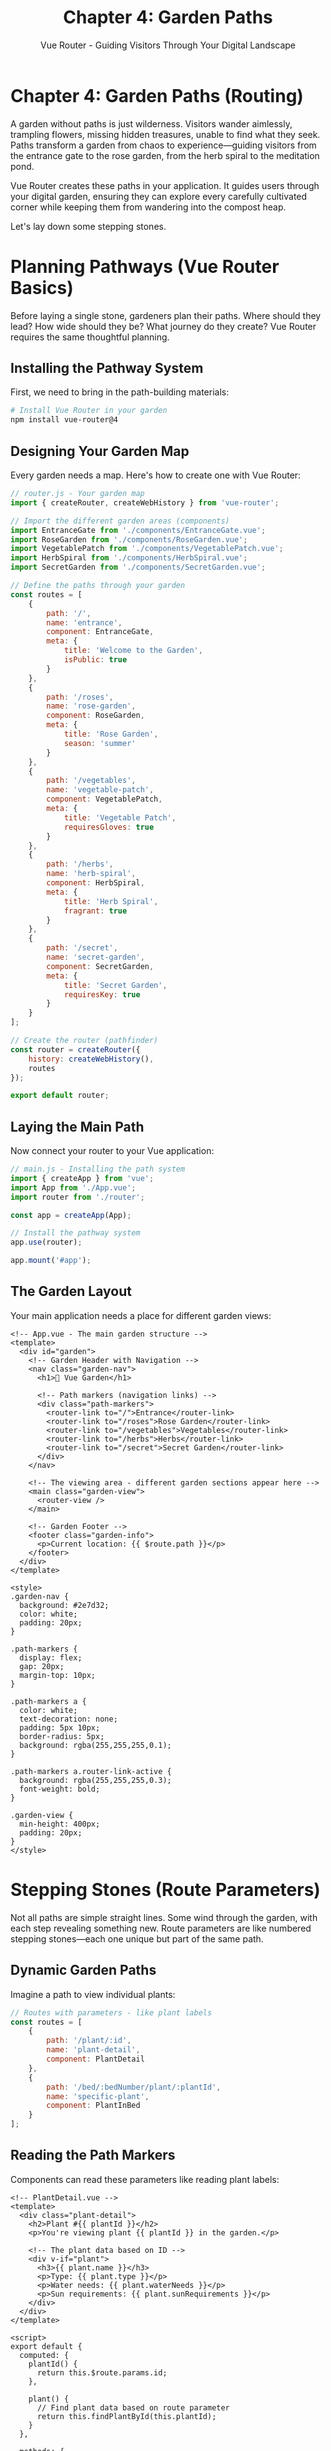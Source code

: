 #+TITLE: Chapter 4: Garden Paths
#+SUBTITLE: Vue Router - Guiding Visitors Through Your Digital Landscape

* Chapter 4: Garden Paths (Routing)

A garden without paths is just wilderness. Visitors wander aimlessly, 
trampling flowers, missing hidden treasures, unable to find what they 
seek. Paths transform a garden from chaos to experience—guiding visitors 
from the entrance gate to the rose garden, from the herb spiral to the 
meditation pond.

Vue Router creates these paths in your application. It guides users through 
your digital garden, ensuring they can explore every carefully cultivated 
corner while keeping them from wandering into the compost heap.

Let's lay down some stepping stones.

* Planning Pathways (Vue Router Basics)

Before laying a single stone, gardeners plan their paths. Where should 
they lead? How wide should they be? What journey do they create? Vue 
Router requires the same thoughtful planning.

** Installing the Pathway System

First, we need to bring in the path-building materials:

#+BEGIN_SRC bash
# Install Vue Router in your garden
npm install vue-router@4
#+END_SRC

** Designing Your Garden Map

Every garden needs a map. Here's how to create one with Vue Router:

#+BEGIN_SRC javascript
// router.js - Your garden map
import { createRouter, createWebHistory } from 'vue-router';

// Import the different garden areas (components)
import EntranceGate from './components/EntranceGate.vue';
import RoseGarden from './components/RoseGarden.vue';
import VegetablePatch from './components/VegetablePatch.vue';
import HerbSpiral from './components/HerbSpiral.vue';
import SecretGarden from './components/SecretGarden.vue';

// Define the paths through your garden
const routes = [
    {
        path: '/',
        name: 'entrance',
        component: EntranceGate,
        meta: { 
            title: 'Welcome to the Garden',
            isPublic: true 
        }
    },
    {
        path: '/roses',
        name: 'rose-garden',
        component: RoseGarden,
        meta: { 
            title: 'Rose Garden',
            season: 'summer' 
        }
    },
    {
        path: '/vegetables',
        name: 'vegetable-patch',
        component: VegetablePatch,
        meta: { 
            title: 'Vegetable Patch',
            requiresGloves: true 
        }
    },
    {
        path: '/herbs',
        name: 'herb-spiral',
        component: HerbSpiral,
        meta: { 
            title: 'Herb Spiral',
            fragrant: true 
        }
    },
    {
        path: '/secret',
        name: 'secret-garden',
        component: SecretGarden,
        meta: { 
            title: 'Secret Garden',
            requiresKey: true 
        }
    }
];

// Create the router (pathfinder)
const router = createRouter({
    history: createWebHistory(),
    routes
});

export default router;
#+END_SRC

** Laying the Main Path

Now connect your router to your Vue application:

#+BEGIN_SRC javascript
// main.js - Installing the path system
import { createApp } from 'vue';
import App from './App.vue';
import router from './router';

const app = createApp(App);

// Install the pathway system
app.use(router);

app.mount('#app');
#+END_SRC

** The Garden Layout

Your main application needs a place for different garden views:

#+BEGIN_SRC vue
<!-- App.vue - The main garden structure -->
<template>
  <div id="garden">
    <!-- Garden Header with Navigation -->
    <nav class="garden-nav">
      <h1>🌻 Vue Garden</h1>
      
      <!-- Path markers (navigation links) -->
      <div class="path-markers">
        <router-link to="/">Entrance</router-link>
        <router-link to="/roses">Rose Garden</router-link>
        <router-link to="/vegetables">Vegetables</router-link>
        <router-link to="/herbs">Herbs</router-link>
        <router-link to="/secret">Secret Garden</router-link>
      </div>
    </nav>
    
    <!-- The viewing area - different garden sections appear here -->
    <main class="garden-view">
      <router-view />
    </main>
    
    <!-- Garden Footer -->
    <footer class="garden-info">
      <p>Current location: {{ $route.path }}</p>
    </footer>
  </div>
</template>

<style>
.garden-nav {
  background: #2e7d32;
  color: white;
  padding: 20px;
}

.path-markers {
  display: flex;
  gap: 20px;
  margin-top: 10px;
}

.path-markers a {
  color: white;
  text-decoration: none;
  padding: 5px 10px;
  border-radius: 5px;
  background: rgba(255,255,255,0.1);
}

.path-markers a.router-link-active {
  background: rgba(255,255,255,0.3);
  font-weight: bold;
}

.garden-view {
  min-height: 400px;
  padding: 20px;
}
</style>
#+END_SRC

* Stepping Stones (Route Parameters)

Not all paths are simple straight lines. Some wind through the garden, 
with each step revealing something new. Route parameters are like numbered 
stepping stones—each one unique but part of the same path.

** Dynamic Garden Paths

Imagine a path to view individual plants:

#+BEGIN_SRC javascript
// Routes with parameters - like plant labels
const routes = [
    {
        path: '/plant/:id',
        name: 'plant-detail',
        component: PlantDetail
    },
    {
        path: '/bed/:bedNumber/plant/:plantId',
        name: 'specific-plant',
        component: PlantInBed
    }
];
#+END_SRC

** Reading the Path Markers

Components can read these parameters like reading plant labels:

#+BEGIN_SRC vue
<!-- PlantDetail.vue -->
<template>
  <div class="plant-detail">
    <h2>Plant #{{ plantId }}</h2>
    <p>You're viewing plant {{ plantId }} in the garden.</p>
    
    <!-- The plant data based on ID -->
    <div v-if="plant">
      <h3>{{ plant.name }}</h3>
      <p>Type: {{ plant.type }}</p>
      <p>Water needs: {{ plant.waterNeeds }}</p>
      <p>Sun requirements: {{ plant.sunRequirements }}</p>
    </div>
  </div>
</template>

<script>
export default {
  computed: {
    plantId() {
      return this.$route.params.id;
    },
    
    plant() {
      // Find plant data based on route parameter
      return this.findPlantById(this.plantId);
    }
  },
  
  methods: {
    findPlantById(id) {
      const plants = {
        '1': { name: 'Tomato', type: 'Vegetable', waterNeeds: 'High', sunRequirements: 'Full sun' },
        '2': { name: 'Basil', type: 'Herb', waterNeeds: 'Medium', sunRequirements: 'Partial shade' },
        '3': { name: 'Rose', type: 'Flower', waterNeeds: 'Medium', sunRequirements: 'Full sun' }
      };
      return plants[id];
    }
  },
  
  watch: {
    // Watch for route changes to same component
    '$route.params.id'(newId) {
      console.log(`Now viewing plant ${newId}`);
      // Refresh plant data
    }
  }
}
</script>
#+END_SRC

** Query Stones (Query Parameters)

Sometimes you want optional information on your path, like filters or 
search terms:

#+BEGIN_SRC javascript
// Navigate with query parameters
this.$router.push({
    path: '/plants',
    query: {
        type: 'vegetable',
        season: 'summer',
        sunlight: 'full'
    }
});
// Results in: /plants?type=vegetable&season=summer&sunlight=full

// Read query parameters in component
computed: {
    filterType() {
        return this.$route.query.type || 'all';
    },
    
    season() {
        return this.$route.query.season || 'current';
    }
}
#+END_SRC

* Garden Gates (Navigation Guards)

Not every path in a garden is always open. Some areas might be closed 
for maintenance, require special access, or only open during certain 
seasons. Navigation guards are your garden gates and gatekeepers.

** The Main Gate (Global Guards)

Set up security at your garden's main entrance:

#+BEGIN_SRC javascript
// Global before guard - the main gatekeeper
router.beforeEach((to, from, next) => {
    console.log(`Attempting to go from ${from.path} to ${to.path}`);
    
    // Check if it's the right season for this area
    if (to.meta.season) {
        const currentSeason = getCurrentSeason();
        if (to.meta.season !== currentSeason) {
            alert(`The ${to.name} is only open in ${to.meta.season}`);
            next(false); // Block entry
            return;
        }
    }
    
    // Check if visitor has the key for secret areas
    if (to.meta.requiresKey) {
        const hasKey = checkForSecretKey();
        if (!hasKey) {
            console.log('No key for secret garden!');
            next('/'); // Redirect to entrance
            return;
        }
    }
    
    // Open the gate
    next();
});

// After navigation - like a guest book
router.afterEach((to, from) => {
    // Log the visit
    console.log(`Visitor moved from ${from.path} to ${to.path}`);
    
    // Update page title
    document.title = to.meta.title || 'Vue Garden';
});
#+END_SRC

** Individual Gates (Route Guards)

Each garden area can have its own entrance requirements:

#+BEGIN_SRC javascript
const routes = [
    {
        path: '/greenhouse',
        component: Greenhouse,
        beforeEnter: (to, from, next) => {
            // Check temperature before entering greenhouse
            const temp = getCurrentTemperature();
            if (temp > 100) {
                alert('Too hot in the greenhouse! Come back later.');
                next(false);
            } else {
                next();
            }
        }
    },
    {
        path: '/compost',
        component: CompostArea,
        beforeEnter: [
            checkIfWearingGloves,
            checkIfHoldingNose,
            confirmReadyForSmell
        ]
    }
];
#+END_SRC

** Component Gatekeepers

Components can also control access:

#+BEGIN_SRC vue
<script>
export default {
    // Before entering this garden section
    beforeRouteEnter(to, from, next) {
        console.log("Preparing the garden view...");
        // Can't access 'this' here - component not created yet
        next(vm => {
            // But can access it in the callback
            vm.prepareGarden();
        });
    },
    
    // Before leaving this garden section
    beforeRouteLeave(to, from, next) {
        if (this.hasUnsavedChanges) {
            const answer = confirm('Leave without saving your garden notes?');
            if (answer) {
                next();
            } else {
                next(false);
            }
        } else {
            next();
        }
    },
    
    // When route params change but staying in same component
    beforeRouteUpdate(to, from, next) {
        // For example, going from /plant/1 to /plant/2
        this.loadPlantData(to.params.id);
        next();
    }
}
</script>
#+END_SRC

* Secret Gardens (Nested Routes)

Gardens often have gardens within gardens—a main area with smaller themed 
sections. Nested routes create this hierarchy.

** Creating Garden Rooms

#+BEGIN_SRC javascript
const routes = [
    {
        path: '/garden',
        component: MainGarden,
        children: [
            {
                path: '', // /garden
                component: GardenOverview
            },
            {
                path: 'roses', // /garden/roses
                component: RoseSection,
                children: [
                    {
                        path: 'red', // /garden/roses/red
                        component: RedRoses
                    },
                    {
                        path: 'white', // /garden/roses/white
                        component: WhiteRoses
                    }
                ]
            },
            {
                path: 'pond', // /garden/pond
                component: WaterFeature,
                children: [
                    {
                        path: 'fish', // /garden/pond/fish
                        component: KoiViewer
                    },
                    {
                        path: 'plants', // /garden/pond/plants
                        component: WaterPlants
                    }
                ]
            }
        ]
    }
];
#+END_SRC

** The Garden Layout with Rooms

#+BEGIN_SRC vue
<!-- MainGarden.vue -->
<template>
  <div class="main-garden">
    <h1>Welcome to the Main Garden</h1>
    
    <!-- Sub-navigation for garden sections -->
    <nav class="garden-sections">
      <router-link to="/garden">Overview</router-link>
      <router-link to="/garden/roses">Rose Garden</router-link>
      <router-link to="/garden/pond">Water Feature</router-link>
    </nav>
    
    <!-- Nested view - garden within garden -->
    <div class="garden-room">
      <router-view />
    </div>
  </div>
</template>
#+END_SRC

* Complete Garden Tour System

Let's build a complete garden tour application with routing:

#+BEGIN_SRC html
<!DOCTYPE html>
<html lang="en">
<head>
    <meta charset="UTF-8">
    <title>Vue Garden Tours</title>
    <style>
        * {
            margin: 0;
            padding: 0;
            box-sizing: border-box;
        }
        
        #app {
            font-family: 'Segoe UI', sans-serif;
            min-height: 100vh;
            background: linear-gradient(135deg, #667eea 0%, #764ba2 100%);
        }
        
        .garden-header {
            background: rgba(255,255,255,0.95);
            padding: 20px;
            box-shadow: 0 2px 10px rgba(0,0,0,0.1);
        }
        
        .nav-menu {
            display: flex;
            gap: 15px;
            margin-top: 15px;
            flex-wrap: wrap;
        }
        
        .nav-menu a {
            padding: 10px 20px;
            background: #4CAF50;
            color: white;
            text-decoration: none;
            border-radius: 25px;
            transition: all 0.3s;
        }
        
        .nav-menu a:hover {
            background: #45a049;
            transform: translateY(-2px);
        }
        
        .nav-menu a.router-link-active {
            background: #2196F3;
        }
        
        .garden-content {
            padding: 20px;
            min-height: 400px;
        }
        
        .garden-section {
            background: white;
            padding: 30px;
            border-radius: 15px;
            box-shadow: 0 5px 20px rgba(0,0,0,0.1);
            animation: fadeIn 0.5s;
        }
        
        @keyframes fadeIn {
            from { opacity: 0; transform: translateY(20px); }
            to { opacity: 1; transform: translateY(0); }
        }
        
        .plant-grid {
            display: grid;
            grid-template-columns: repeat(auto-fill, minmax(200px, 1fr));
            gap: 20px;
            margin-top: 20px;
        }
        
        .plant-card {
            background: #f5f5f5;
            padding: 15px;
            border-radius: 10px;
            text-align: center;
            cursor: pointer;
            transition: transform 0.3s;
        }
        
        .plant-card:hover {
            transform: scale(1.05);
        }
        
        .plant-emoji {
            font-size: 48px;
            margin: 10px 0;
        }
        
        .tour-info {
            background: #e3f2fd;
            padding: 15px;
            border-radius: 10px;
            margin: 20px 0;
        }
        
        .breadcrumb {
            padding: 10px 20px;
            background: rgba(255,255,255,0.9);
            margin-bottom: 20px;
            border-radius: 5px;
        }
        
        .modal {
            position: fixed;
            top: 0;
            left: 0;
            right: 0;
            bottom: 0;
            background: rgba(0,0,0,0.5);
            display: flex;
            align-items: center;
            justify-content: center;
            z-index: 1000;
        }
        
        .modal-content {
            background: white;
            padding: 30px;
            border-radius: 15px;
            max-width: 500px;
            width: 90%;
        }
        
        button {
            padding: 10px 20px;
            background: #4CAF50;
            color: white;
            border: none;
            border-radius: 5px;
            cursor: pointer;
            margin: 5px;
        }
        
        button:hover {
            background: #45a049;
        }
    </style>
</head>
<body>
    <div id="app">
        <div class="garden-header">
            <h1>🌺 Vue Garden Tours</h1>
            <p>Explore our beautiful digital garden</p>
            
            <nav class="nav-menu">
                <router-link to="/">Home</router-link>
                <router-link to="/tours">Tours</router-link>
                <router-link to="/plants">Plants</router-link>
                <router-link to="/seasons">Seasons</router-link>
                <router-link to="/map">Garden Map</router-link>
            </nav>
        </div>
        
        <!-- Breadcrumb trail -->
        <div class="breadcrumb" v-if="breadcrumbs.length > 0">
            <span v-for="(crumb, index) in breadcrumbs" :key="index">
                <router-link :to="crumb.path">{{ crumb.name }}</router-link>
                <span v-if="index < breadcrumbs.length - 1"> > </span>
            </span>
        </div>
        
        <div class="garden-content">
            <transition name="fade" mode="out-in">
                <router-view :key="$route.fullPath"></router-view>
            </transition>
        </div>
        
        <!-- Tour Guide Modal -->
        <div v-if="showGuide" class="modal" @click="showGuide = false">
            <div class="modal-content" @click.stop>
                <h2>🧭 Tour Guide</h2>
                <p>{{ guideMessage }}</p>
                <button @click="showGuide = false">Got it!</button>
            </div>
        </div>
    </div>

    <script src="https://unpkg.com/vue@3/dist/vue.global.js"></script>
    <script src="https://unpkg.com/vue-router@4/dist/vue-router.global.js"></script>
    <script>
        const { createApp } = Vue;
        const { createRouter, createWebHashHistory } = VueRouter;
        
        // Component: Home
        const Home = {
            template: `
                <div class="garden-section">
                    <h2>🏡 Welcome to Vue Garden</h2>
                    <p>Your journey through our digital garden begins here.</p>
                    
                    <div class="tour-info">
                        <h3>Quick Start Tours:</h3>
                        <button @click="$router.push('/tours/beginner')">
                            🌱 Beginner Tour
                        </button>
                        <button @click="$router.push('/tours/advanced')">
                            🌳 Advanced Tour
                        </button>
                        <button @click="randomExplore">
                            🎲 Random Explore
                        </button>
                    </div>
                    
                    <div class="tour-info">
                        <h3>Garden Statistics:</h3>
                        <p>🌸 Total Plants: {{ plantCount }}</p>
                        <p>🗓️ Current Season: {{ currentSeason }}</p>
                        <p>👥 Visitors Today: {{ visitorCount }}</p>
                    </div>
                </div>
            `,
            data() {
                return {
                    plantCount: 42,
                    currentSeason: 'Spring',
                    visitorCount: 128
                }
            },
            methods: {
                randomExplore() {
                    const areas = ['/plants/1', '/plants/2', '/seasons/summer', '/map'];
                    const random = areas[Math.floor(Math.random() * areas.length)];
                    this.$router.push(random);
                }
            }
        };
        
        // Component: Tours List
        const Tours = {
            template: `
                <div class="garden-section">
                    <h2>🚶 Available Tours</h2>
                    <div class="tour-info" v-for="tour in tours" :key="tour.id">
                        <h3>{{ tour.name }}</h3>
                        <p>{{ tour.description }}</p>
                        <p>Duration: {{ tour.duration }} minutes</p>
                        <button @click="startTour(tour.id)">Start Tour</button>
                    </div>
                </div>
            `,
            data() {
                return {
                    tours: [
                        {
                            id: 'beginner',
                            name: '🌱 Beginner Garden Tour',
                            description: 'Perfect for first-time visitors',
                            duration: 15
                        },
                        {
                            id: 'advanced',
                            name: '🌳 Advanced Botanical Tour',
                            description: 'Deep dive into rare species',
                            duration: 45
                        },
                        {
                            id: 'night',
                            name: '🌙 Moonlight Garden Walk',
                            description: 'Experience the garden after dark',
                            duration: 30
                        }
                    ]
                }
            },
            methods: {
                startTour(tourId) {
                    this.$router.push(`/tours/${tourId}`);
                }
            }
        };
        
        // Component: Tour Detail
        const TourDetail = {
            template: `
                <div class="garden-section">
                    <h2>{{ tour.name }}</h2>
                    <p>{{ tour.description }}</p>
                    
                    <div class="tour-info">
                        <h3>Tour Stops:</h3>
                        <ol>
                            <li v-for="stop in tour.stops" :key="stop">
                                {{ stop }}
                            </li>
                        </ol>
                    </div>
                    
                    <button @click="previousStop" :disabled="currentStop === 0">
                        Previous
                    </button>
                    <span> Stop {{ currentStop + 1 }} of {{ tour.stops.length }} </span>
                    <button @click="nextStop" :disabled="currentStop >= tour.stops.length - 1">
                        Next
                    </button>
                    
                    <button @click="$router.push('/tours')" style="margin-left: 20px;">
                        End Tour
                    </button>
                </div>
            `,
            data() {
                return {
                    currentStop: 0,
                    tours: {
                        beginner: {
                            name: '🌱 Beginner Tour',
                            description: 'A gentle introduction to our garden',
                            stops: ['Entrance Garden', 'Herb Spiral', 'Butterfly Garden', 'Rest Area']
                        },
                        advanced: {
                            name: '🌳 Advanced Tour',
                            description: 'Explore rare and exotic plants',
                            stops: ['Tropical Greenhouse', 'Desert Biome', 'Alpine Garden', 'Orchid House', 'Bonsai Collection']
                        }
                    }
                }
            },
            computed: {
                tourId() {
                    return this.$route.params.tourId;
                },
                tour() {
                    return this.tours[this.tourId] || this.tours.beginner;
                }
            },
            methods: {
                nextStop() {
                    if (this.currentStop < this.tour.stops.length - 1) {
                        this.currentStop++;
                    }
                },
                previousStop() {
                    if (this.currentStop > 0) {
                        this.currentStop--;
                    }
                }
            },
            watch: {
                currentStop(newStop) {
                    console.log(`Now at: ${this.tour.stops[newStop]}`);
                }
            }
        };
        
        // Component: Plants
        const Plants = {
            template: `
                <div class="garden-section">
                    <h2>🌿 Plant Collection</h2>
                    
                    <div>
                        <label>Filter by type: </label>
                        <select v-model="filterType" @change="updateFilter">
                            <option value="all">All Plants</option>
                            <option value="flower">Flowers</option>
                            <option value="vegetable">Vegetables</option>
                            <option value="herb">Herbs</option>
                        </select>
                    </div>
                    
                    <div class="plant-grid">
                        <div 
                            v-for="plant in filteredPlants" 
                            :key="plant.id"
                            class="plant-card"
                            @click="viewPlant(plant.id)">
                            <div class="plant-emoji">{{ plant.emoji }}</div>
                            <h3>{{ plant.name }}</h3>
                            <p>{{ plant.type }}</p>
                        </div>
                    </div>
                </div>
            `,
            data() {
                return {
                    filterType: 'all',
                    plants: [
                        { id: 1, name: 'Rose', emoji: '🌹', type: 'flower' },
                        { id: 2, name: 'Tomato', emoji: '🍅', type: 'vegetable' },
                        { id: 3, name: 'Basil', emoji: '🌿', type: 'herb' },
                        { id: 4, name: 'Sunflower', emoji: '🌻', type: 'flower' },
                        { id: 5, name: 'Carrot', emoji: '🥕', type: 'vegetable' },
                        { id: 6, name: 'Lavender', emoji: '💜', type: 'herb' }
                    ]
                }
            },
            computed: {
                filteredPlants() {
                    if (this.filterType === 'all') {
                        return this.plants;
                    }
                    return this.plants.filter(p => p.type === this.filterType);
                }
            },
            methods: {
                viewPlant(id) {
                    this.$router.push(`/plants/${id}`);
                },
                updateFilter() {
                    this.$router.push({
                        query: { type: this.filterType }
                    });
                }
            },
            created() {
                // Read filter from URL
                this.filterType = this.$route.query.type || 'all';
            }
        };
        
        // Component: Plant Detail
        const PlantDetail = {
            template: `
                <div class="garden-section">
                    <button @click="$router.back()">← Back to Plants</button>
                    
                    <div v-if="plant" style="text-align: center; margin-top: 20px;">
                        <div style="font-size: 96px;">{{ plant.emoji }}</div>
                        <h2>{{ plant.name }}</h2>
                        <p>Type: {{ plant.type }}</p>
                        <p>Water needs: {{ plant.waterNeeds }}</p>
                        <p>Sunlight: {{ plant.sunlight }}</p>
                        
                        <div class="tour-info">
                            <h3>Care Instructions:</h3>
                            <p>{{ plant.care }}</p>
                        </div>
                        
                        <button @click="nextPlant">View Next Plant →</button>
                    </div>
                    <div v-else>
                        <p>Plant not found!</p>
                    </div>
                </div>
            `,
            data() {
                return {
                    plantsData: {
                        1: { 
                            name: 'Rose', 
                            emoji: '🌹', 
                            type: 'flower',
                            waterNeeds: 'Medium',
                            sunlight: 'Full sun',
                            care: 'Prune regularly and watch for aphids.'
                        },
                        2: { 
                            name: 'Tomato', 
                            emoji: '🍅', 
                            type: 'vegetable',
                            waterNeeds: 'High',
                            sunlight: 'Full sun',
                            care: 'Support with stakes and water consistently.'
                        },
                        3: { 
                            name: 'Basil', 
                            emoji: '🌿', 
                            type: 'herb',
                            waterNeeds: 'Medium',
                            sunlight: 'Partial shade',
                            care: 'Pinch flowers to encourage bushy growth.'
                        }
                    }
                }
            },
            computed: {
                plantId() {
                    return this.$route.params.id;
                },
                plant() {
                    return this.plantsData[this.plantId];
                }
            },
            methods: {
                nextPlant() {
                    const nextId = (parseInt(this.plantId) % 3) + 1;
                    this.$router.push(`/plants/${nextId}`);
                }
            }
        };
        
        // Component: Seasons
        const Seasons = {
            template: `
                <div class="garden-section">
                    <h2>🗓️ Seasonal Garden Guide</h2>
                    <div class="plant-grid">
                        <div 
                            v-for="season in seasons" 
                            :key="season.name"
                            class="plant-card"
                            @click="$router.push('/seasons/' + season.path)">
                            <div class="plant-emoji">{{ season.emoji }}</div>
                            <h3>{{ season.name }}</h3>
                            <p>{{ season.months }}</p>
                        </div>
                    </div>
                </div>
            `,
            data() {
                return {
                    seasons: [
                        { name: 'Spring', emoji: '🌸', months: 'March - May', path: 'spring' },
                        { name: 'Summer', emoji: '☀️', months: 'June - August', path: 'summer' },
                        { name: 'Fall', emoji: '🍂', months: 'September - November', path: 'fall' },
                        { name: 'Winter', emoji: '❄️', months: 'December - February', path: 'winter' }
                    ]
                }
            }
        };
        
        // Component: Garden Map
        const GardenMap = {
            template: `
                <div class="garden-section">
                    <h2>🗺️ Garden Map</h2>
                    <p>Interactive map coming soon!</p>
                    <div style="text-align: center; margin: 40px 0;">
                        <div style="font-size: 150px;">🗺️</div>
                        <p>Explore different areas of our garden</p>
                    </div>
                </div>
            `
        };
        
        // Component: 404
        const NotFound = {
            template: `
                <div class="garden-section">
                    <h2>🌵 Lost in the Garden</h2>
                    <p>This path doesn't seem to exist!</p>
                    <div style="font-size: 100px; text-align: center; margin: 20px;">🧭</div>
                    <button @click="$router.push('/')">Return to Entrance</button>
                </div>
            `
        };
        
        // Routes
        const routes = [
            { 
                path: '/', 
                component: Home,
                name: 'home',
                meta: { title: 'Welcome' }
            },
            { 
                path: '/tours', 
                component: Tours,
                name: 'tours',
                meta: { title: 'Garden Tours' }
            },
            { 
                path: '/tours/:tourId', 
                component: TourDetail,
                name: 'tour-detail',
                meta: { title: 'Tour in Progress' }
            },
            { 
                path: '/plants', 
                component: Plants,
                name: 'plants',
                meta: { title: 'Plant Collection' }
            },
            { 
                path: '/plants/:id', 
                component: PlantDetail,
                name: 'plant-detail',
                meta: { title: 'Plant Details' }
            },
            { 
                path: '/seasons', 
                component: Seasons,
                name: 'seasons',
                meta: { title: 'Seasonal Guide' }
            },
            { 
                path: '/map', 
                component: GardenMap,
                name: 'map',
                meta: { title: 'Garden Map' }
            },
            { 
                path: '/:pathMatch(.*)*', 
                component: NotFound,
                name: 'not-found',
                meta: { title: '404 - Lost' }
            }
        ];
        
        // Create router
        const router = createRouter({
            history: createWebHashHistory(),
            routes
        });
        
        // Navigation guards
        router.beforeEach((to, from, next) => {
            console.log(`Navigating from ${from.path} to ${to.path}`);
            document.title = to.meta.title ? `${to.meta.title} | Vue Garden` : 'Vue Garden';
            next();
        });
        
        // Create app
        const app = createApp({
            data() {
                return {
                    showGuide: false,
                    guideMessage: ''
                }
            },
            computed: {
                breadcrumbs() {
                    const crumbs = [];
                    const path = this.$route.path;
                    
                    if (path !== '/') {
                        crumbs.push({ name: 'Home', path: '/' });
                        
                        if (path.includes('/tours/')) {
                            crumbs.push({ name: 'Tours', path: '/tours' });
                        } else if (path.includes('/plants/')) {
                            crumbs.push({ name: 'Plants', path: '/plants' });
                        }
                    }
                    
                    return crumbs;
                }
            },
            mounted() {
                // Show welcome guide
                setTimeout(() => {
                    this.guideMessage = 'Welcome to Vue Garden! Use the navigation menu to explore different areas.';
                    this.showGuide = true;
                }, 1000);
            }
        });
        
        app.use(router);
        app.mount('#app');
    </script>
</body>
</html>
#+END_SRC

* Path Patterns: Garden Design Wisdom

As you design your garden paths, certain patterns emerge:

** The Hub Pattern

Create a central area with paths radiating outward:

#+BEGIN_SRC javascript
const routes = [
    {
        path: '/garden',
        component: GardenHub,
        children: [
            { path: 'north', component: NorthGarden },
            { path: 'south', component: SouthGarden },
            { path: 'east', component: EastGarden },
            { path: 'west', component: WestGarden }
        ]
    }
];
#+END_SRC

** The Progressive Discovery Pattern

Guide visitors deeper into the garden:

#+BEGIN_SRC javascript
const routes = [
    {
        path: '/entrance',
        component: Entrance,
        beforeEnter: (to, from, next) => {
            if (!hasVisited('entrance')) {
                showTutorial('entrance');
            }
            next();
        }
    },
    {
        path: '/main-garden',
        component: MainGarden,
        meta: { requiresEntrance: true }
    },
    {
        path: '/secret-garden',
        component: SecretGarden,
        meta: { requiresMainGarden: true }
    }
];
#+END_SRC

** The Seasonal Pattern

Different paths for different times:

#+BEGIN_SRC javascript
const getSeasonalRoutes = () => {
    const season = getCurrentSeason();
    
    return [
        {
            path: '/featured',
            component: season === 'spring' ? SpringBlossoms :
                      season === 'summer' ? SummerBlooms :
                      season === 'fall' ? AutumnColors :
                      WinterWonderland
        }
    ];
};
#+END_SRC

* Exercises: Building Your Path Network

** Exercise 1: The Garden Gallery
Create a photo gallery with routing:
- Grid view of garden photos at `/gallery`
- Individual photo view at `/gallery/:photoId`
- Categories at `/gallery/category/:categoryName`
- Breadcrumb navigation

** Exercise 2: The Plant Encyclopedia
Build a searchable plant database:
- Search page with filters
- Results update URL with query parameters
- Individual plant pages with tabs (care, photos, reviews)
- Recently viewed plants tracking

** Exercise 3: The Virtual Tour
Create an interactive garden tour:
- Multiple tour routes with stops
- Progress tracking in URL
- Skip to any stop functionality
- Tour completion certificate

** Exercise 4: The Garden Planner
Design a garden planning tool:
- Multi-step form with route for each step
- Save progress in route params
- Preview route before final submission
- Guard to prevent leaving with unsaved changes

* Closing Thoughts

You've laid the paths through your Vue garden. No longer do visitors 
wander aimlessly—they follow carefully planned routes that reveal your 
garden's beauty in the perfect sequence.

You've learned:
- How to create and configure routes
- Dynamic routing with parameters
- Navigation guards for access control
- Nested routes for complex layouts
- Programmatic navigation

Your garden now has structure. Visitors can find their way from the 
entrance to the rose garden, from the vegetables to the secret pond. 
Each path has purpose, each turn reveals something new.

But what about the tools we use to maintain this garden? In the next 
chapter, we'll organize our tool shed—exploring state management with 
Pinia and Vuex, the central storage for all our gardening equipment.

For now, walk your new paths. Feel how they guide you naturally from 
one beautiful vista to the next. This is the art of routing—creating 
journeys, not just destinations.

---

/Sunset paints the garden paths golden. Each stone you've placed/
/creates a journey, each route tells a story. Tomorrow, we'll/
/organize the tools that keep everything growing./